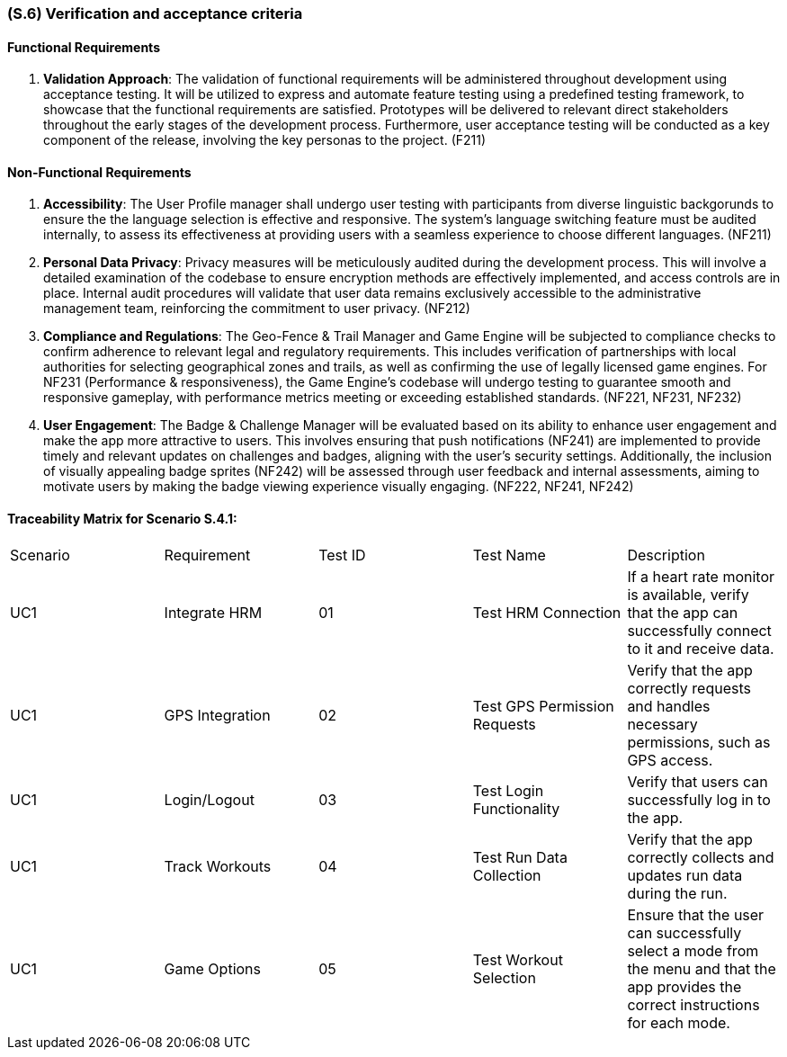 [#s6,reftext=S.6]
=== (S.6) Verification and acceptance criteria

ifdef::env-draft[]
TIP: _Specification of the conditions under which an implementation will be deemed satisfactory. Here, "verification" as shorthand for what is more explicitly called "Verification & Validation" (V&V), covering several levels of testing — module testing, integration testing, system testing, user acceptance testing — as well as other techniques such as static analysis and, when applicable, program proving._  <<BM22>>
endif::[]

==== Functional Requirements

. **Validation Approach**: The validation of functional requirements will be administered throughout development using acceptance testing. It will be utilized to express and automate feature testing using a predefined testing framework, to showcase that the functional requirements are satisfied. Prototypes will be delivered to relevant direct stakeholders throughout the early stages of the development process. Furthermore, user acceptance testing will be conducted as a key component of the release, involving the key personas to the project. (F211)

==== Non-Functional Requirements

. **Accessibility**: The User Profile manager shall undergo user testing with participants from diverse linguistic backgorunds to ensure the the language selection is effective and responsive. The system's language switching feature must be audited internally, to assess its effectiveness at providing users with a seamless experience to choose different languages. (NF211)

. ** Personal Data Privacy**: Privacy measures will be meticulously audited during the development process. This will involve a detailed examination of the codebase to ensure encryption methods are effectively implemented, and access controls are in place. Internal audit procedures will validate that user data remains exclusively accessible to the administrative management team, reinforcing the commitment to user privacy. (NF212)

. **Compliance and Regulations**: The Geo-Fence & Trail Manager and Game Engine will be subjected to compliance checks to confirm adherence to relevant legal and regulatory requirements. This includes verification of partnerships with local authorities for selecting geographical zones and trails, as well as confirming the use of legally licensed game engines. For NF231 (Performance & responsiveness), the Game Engine's codebase will undergo testing to guarantee smooth and responsive gameplay, with performance metrics meeting or exceeding established standards. (NF221, NF231, NF232)

. **User Engagement**: The Badge & Challenge Manager will be evaluated based on its ability to enhance user engagement and make the app more attractive to users. This involves ensuring that push notifications (NF241) are implemented to provide timely and relevant updates on challenges and badges, aligning with the user's security settings. Additionally, the inclusion of visually appealing badge sprites (NF242) will be assessed through user feedback and internal assessments, aiming to motivate users by making the badge viewing experience visually engaging. (NF222, NF241, NF242)


==== Traceability Matrix for Scenario S.4.1:
|===

| Scenario | Requirement |Test ID | Test Name | Description

| UC1 | Integrate HRM | 01 | Test HRM Connection | If a heart rate monitor is available, verify that the app can successfully connect to it and receive data. 
| UC1 | GPS Integration | 02 | Test GPS Permission Requests | Verify that the app correctly requests and handles necessary permissions, such as GPS access.
| UC1 | Login/Logout | 03 | Test Login Functionality | Verify that users can successfully log in to the app. 
| UC1 | Track Workouts | 04 | Test Run Data Collection | Verify that the app correctly collects and updates run data during the run. 
| UC1 | Game Options | 05 | Test Workout Selection | Ensure that the user can successfully select a mode from the menu and that the app provides the correct instructions for each mode.

|===
